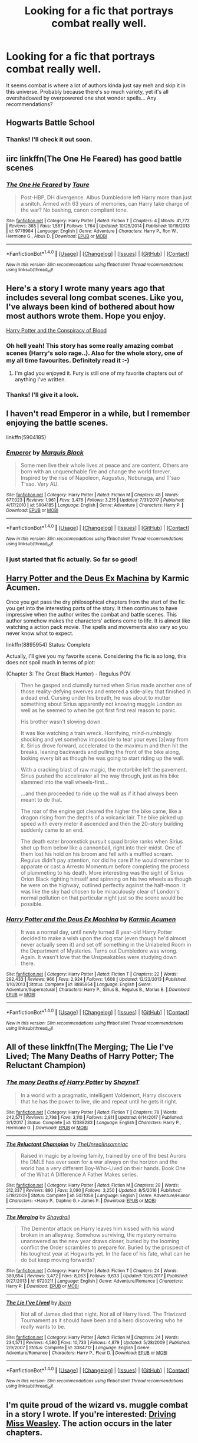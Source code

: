 #+TITLE: Looking for a fic that portrays combat really well.

* Looking for a fic that portrays combat really well.
:PROPERTIES:
:Author: aphorus
:Score: 13
:DateUnix: 1516085809.0
:DateShort: 2018-Jan-16
:FlairText: Request
:END:
It seems combat is where a lot of authors kinda just say meh and skip it in this universe. Probably because there's so much variety, yet it's all overshadowed by overpowered one shot wonder spells... Any recommendations?


** Hogwarts Battle School
:PROPERTIES:
:Author: RyanideSnow
:Score: 6
:DateUnix: 1516114847.0
:DateShort: 2018-Jan-16
:END:

*** Thanks! I'll check it out soon.
:PROPERTIES:
:Author: aphorus
:Score: 1
:DateUnix: 1516119322.0
:DateShort: 2018-Jan-16
:END:


** iirc linkffn(The One He Feared) has good battle scenes
:PROPERTIES:
:Author: lightningowl15
:Score: 4
:DateUnix: 1516136369.0
:DateShort: 2018-Jan-17
:END:

*** [[http://www.fanfiction.net/s/9778984/1/][*/The One He Feared/*]] by [[https://www.fanfiction.net/u/883762/Taure][/Taure/]]

#+begin_quote
  Post-HBP, DH divergence. Albus Dumbledore left Harry more than just a snitch. Armed with 63 years of memories, can Harry take charge of the war? No bashing, canon compliant tone.
#+end_quote

^{/Site/: [[http://www.fanfiction.net/][fanfiction.net]] *|* /Category/: Harry Potter *|* /Rated/: Fiction T *|* /Chapters/: 4 *|* /Words/: 41,772 *|* /Reviews/: 365 *|* /Favs/: 1,567 *|* /Follows/: 1,764 *|* /Updated/: 10/25/2014 *|* /Published/: 10/19/2013 *|* /id/: 9778984 *|* /Language/: English *|* /Genre/: Adventure *|* /Characters/: Harry P., Ron W., Hermione G., Albus D. *|* /Download/: [[http://www.ff2ebook.com/old/ffn-bot/index.php?id=9778984&source=ff&filetype=epub][EPUB]] or [[http://www.ff2ebook.com/old/ffn-bot/index.php?id=9778984&source=ff&filetype=mobi][MOBI]]}

--------------

*FanfictionBot*^{1.4.0} *|* [[[https://github.com/tusing/reddit-ffn-bot/wiki/Usage][Usage]]] | [[[https://github.com/tusing/reddit-ffn-bot/wiki/Changelog][Changelog]]] | [[[https://github.com/tusing/reddit-ffn-bot/issues/][Issues]]] | [[[https://github.com/tusing/reddit-ffn-bot/][GitHub]]] | [[[https://www.reddit.com/message/compose?to=tusing][Contact]]]

^{/New in this version: Slim recommendations using/ ffnbot!slim! /Thread recommendations using/ linksub(thread_id)!}
:PROPERTIES:
:Author: FanfictionBot
:Score: 1
:DateUnix: 1516136404.0
:DateShort: 2018-Jan-17
:END:


** Here's a story I wrote many years ago that includes several long combat scenes. Like you, I've always been kind of bothered about how most authors wrote them. Hope you enjoy.

[[http://archive.hpfanfictalk.com/viewstory.php?sid=330][Harry Potter and the Conspiracy of Blood]]
:PROPERTIES:
:Author: cambangst
:Score: 3
:DateUnix: 1516100562.0
:DateShort: 2018-Jan-16
:END:

*** Oh hell yeah! This story has some really amazing combat scenes (Harry's solo rage..). Also for the whole story, one of my all time favourites. Definitely read it :-)
:PROPERTIES:
:Author: Halandar_0815
:Score: 2
:DateUnix: 1516114280.0
:DateShort: 2018-Jan-16
:END:

**** I'm glad you enjoyed it. Fury is still one of my favorite chapters out of anything I've written.
:PROPERTIES:
:Author: cambangst
:Score: 1
:DateUnix: 1516291688.0
:DateShort: 2018-Jan-18
:END:


*** Thanks! I'll give it a look.
:PROPERTIES:
:Author: aphorus
:Score: 1
:DateUnix: 1516106604.0
:DateShort: 2018-Jan-16
:END:


** I haven't read Emperor in a while, but I remember enjoying the battle scenes.

linkffn(5904185)
:PROPERTIES:
:Score: 5
:DateUnix: 1516122880.0
:DateShort: 2018-Jan-16
:END:

*** [[http://www.fanfiction.net/s/5904185/1/][*/Emperor/*]] by [[https://www.fanfiction.net/u/1227033/Marquis-Black][/Marquis Black/]]

#+begin_quote
  Some men live their whole lives at peace and are content. Others are born with an unquenchable fire and change the world forever. Inspired by the rise of Napoleon, Augustus, Nobunaga, and T'sao T'sao. Very AU.
#+end_quote

^{/Site/: [[http://www.fanfiction.net/][fanfiction.net]] *|* /Category/: Harry Potter *|* /Rated/: Fiction M *|* /Chapters/: 48 *|* /Words/: 677,023 *|* /Reviews/: 1,961 *|* /Favs/: 3,476 *|* /Follows/: 3,215 *|* /Updated/: 7/31/2017 *|* /Published/: 4/17/2010 *|* /id/: 5904185 *|* /Language/: English *|* /Genre/: Adventure *|* /Characters/: Harry P. *|* /Download/: [[http://www.ff2ebook.com/old/ffn-bot/index.php?id=5904185&source=ff&filetype=epub][EPUB]] or [[http://www.ff2ebook.com/old/ffn-bot/index.php?id=5904185&source=ff&filetype=mobi][MOBI]]}

--------------

*FanfictionBot*^{1.4.0} *|* [[[https://github.com/tusing/reddit-ffn-bot/wiki/Usage][Usage]]] | [[[https://github.com/tusing/reddit-ffn-bot/wiki/Changelog][Changelog]]] | [[[https://github.com/tusing/reddit-ffn-bot/issues/][Issues]]] | [[[https://github.com/tusing/reddit-ffn-bot/][GitHub]]] | [[[https://www.reddit.com/message/compose?to=tusing][Contact]]]

^{/New in this version: Slim recommendations using/ ffnbot!slim! /Thread recommendations using/ linksub(thread_id)!}
:PROPERTIES:
:Author: FanfictionBot
:Score: 1
:DateUnix: 1516122922.0
:DateShort: 2018-Jan-16
:END:


*** I just started that fic actually. So far so good!
:PROPERTIES:
:Author: aphorus
:Score: 1
:DateUnix: 1516165374.0
:DateShort: 2018-Jan-17
:END:


** [[https://www.fanfiction.net/s/8895954/2/Harry-Potter-and-the-Deus-Ex-Machina][Harry Potter and the Deus Ex Machina]] by Karmic Acumen.

Once you get pass the dry philosophical chapters from the start of the fic you get into the interesting parts of the story. It then continues to have impressive when the author writes the combat and battle scenes. This author somehow makes the characters' actions come to life. It is almost like watching a action pack movie. The spells and movements also vary so you never know what to expect.

linkffn(8895954) Status: Complete

Actually, I'll give you my favorite scene. Considering the fic is so long, this does not spoil much in terms of plot:

(Chapter 3: The Great Black Hunter) - Regulus POV

#+begin_quote
  Then he gasped and clumsily turned when Sirius made another one of those reality-defying swerves and entered a side-alley that finished in a dead end. Cursing under his breath, he was about to mutter something about Sirius apparently not knowing muggle London as well as he seemed to when he got first first real reason to panic.

  His brother wasn't slowing down.

  It was like watching a train wreck. Horrifying, mind-numbingly shocking and yet somehow impossible to tear your eyes [a]way from it. Sirius drove forward, accelerated to the maximum and then hit the breaks, leaning backwards and pulling the front of the bike along, looking every bit as though he was going to start riding up the wall.

  With a cracking blast of raw magic, the motorbike left the pavement. Sirius pushed the accelerator all the way through, just as his bike slammed into the wall wheels-first...

  ...and then proceeded to ride up the wall as if it had always been meant to do that.

  The roar of the engine got cleared the higher the bike came, like a dragon rising from the depths of a volcanic lair. The bike picked up speed with every meter it ascended and then the 20-story building suddenly came to an end.

  The death eater broomstick pursuit squad broke ranks when Sirius shot up from below like a cannonball, right into their midst. One of them lost his hold on his broom and fell with a muffled scream. Regulus didn't pay attention, nor did he care if he would remember to apparate or cast a Arresto Momentum before completing the process of plummeting to his death. More interesting was the sight of Sirius Orion Black righting himself and spinning on his two wheels as though he were on the highway, outlined perfectly against the half-moon. It was like the sky had chosen to be miraculously clear of London's normal pollution on that particular night just so the scene would be possible.
#+end_quote
:PROPERTIES:
:Author: FairyRave
:Score: 2
:DateUnix: 1516151118.0
:DateShort: 2018-Jan-17
:END:

*** [[http://www.fanfiction.net/s/8895954/1/][*/Harry Potter and the Deus Ex Machina/*]] by [[https://www.fanfiction.net/u/2410827/Karmic-Acumen][/Karmic Acumen/]]

#+begin_quote
  It was a normal day, until newly turned 8 year-old Harry Potter decided to make a wish upon the dog star (even though he'd almost never actually seen it) and set off something in the Unlabeled Room in the Department of Mysteries. Turns out Dumbledore was wrong. Again. It wasn't love that the Unspeakables were studying down there.
#+end_quote

^{/Site/: [[http://www.fanfiction.net/][fanfiction.net]] *|* /Category/: Harry Potter *|* /Rated/: Fiction T *|* /Chapters/: 22 *|* /Words/: 292,433 *|* /Reviews/: 966 *|* /Favs/: 2,924 *|* /Follows/: 1,608 *|* /Updated/: 12/22/2013 *|* /Published/: 1/10/2013 *|* /Status/: Complete *|* /id/: 8895954 *|* /Language/: English *|* /Genre/: Adventure/Supernatural *|* /Characters/: Harry P., Sirius B., Regulus B., Marius B. *|* /Download/: [[http://www.ff2ebook.com/old/ffn-bot/index.php?id=8895954&source=ff&filetype=epub][EPUB]] or [[http://www.ff2ebook.com/old/ffn-bot/index.php?id=8895954&source=ff&filetype=mobi][MOBI]]}

--------------

*FanfictionBot*^{1.4.0} *|* [[[https://github.com/tusing/reddit-ffn-bot/wiki/Usage][Usage]]] | [[[https://github.com/tusing/reddit-ffn-bot/wiki/Changelog][Changelog]]] | [[[https://github.com/tusing/reddit-ffn-bot/issues/][Issues]]] | [[[https://github.com/tusing/reddit-ffn-bot/][GitHub]]] | [[[https://www.reddit.com/message/compose?to=tusing][Contact]]]

^{/New in this version: Slim recommendations using/ ffnbot!slim! /Thread recommendations using/ linksub(thread_id)!}
:PROPERTIES:
:Author: FanfictionBot
:Score: 1
:DateUnix: 1516151123.0
:DateShort: 2018-Jan-17
:END:


** All of these linkffn(The Merging; The Lie I've Lived; The Many Deaths of Harry Potter; The Reluctant Champion)
:PROPERTIES:
:Author: Ch1pp
:Score: 1
:DateUnix: 1516127695.0
:DateShort: 2018-Jan-16
:END:

*** [[http://www.fanfiction.net/s/12388283/1/][*/The many Deaths of Harry Potter/*]] by [[https://www.fanfiction.net/u/1541014/ShayneT][/ShayneT/]]

#+begin_quote
  In a world with a pragmatic, intelligent Voldemort, Harry discovers that he has the power to live, die and repeat until he gets it right.
#+end_quote

^{/Site/: [[http://www.fanfiction.net/][fanfiction.net]] *|* /Category/: Harry Potter *|* /Rated/: Fiction T *|* /Chapters/: 78 *|* /Words/: 242,571 *|* /Reviews/: 2,798 *|* /Favs/: 3,110 *|* /Follows/: 2,811 *|* /Updated/: 6/14/2017 *|* /Published/: 3/1/2017 *|* /Status/: Complete *|* /id/: 12388283 *|* /Language/: English *|* /Characters/: Harry P., Hermione G. *|* /Download/: [[http://www.ff2ebook.com/old/ffn-bot/index.php?id=12388283&source=ff&filetype=epub][EPUB]] or [[http://www.ff2ebook.com/old/ffn-bot/index.php?id=12388283&source=ff&filetype=mobi][MOBI]]}

--------------

[[http://www.fanfiction.net/s/5071058/1/][*/The Reluctant Champion/*]] by [[https://www.fanfiction.net/u/1280940/TheUnrealInsomniac][/TheUnrealInsomniac/]]

#+begin_quote
  Raised in magic by a loving family, trained by one of the best Aurors the DMLE has ever seen for a war always on the horizon and the world has a very different Boy-Who-Lived on their hands. Book One of the What A Difference A Father Makes series.
#+end_quote

^{/Site/: [[http://www.fanfiction.net/][fanfiction.net]] *|* /Category/: Harry Potter *|* /Rated/: Fiction M *|* /Chapters/: 29 *|* /Words/: 212,337 *|* /Reviews/: 890 *|* /Favs/: 3,090 *|* /Follows/: 3,250 *|* /Updated/: 8/5/2016 *|* /Published/: 5/18/2009 *|* /Status/: Complete *|* /id/: 5071058 *|* /Language/: English *|* /Genre/: Adventure/Humor *|* /Characters/: <Harry P., Daphne G.> James P. *|* /Download/: [[http://www.ff2ebook.com/old/ffn-bot/index.php?id=5071058&source=ff&filetype=epub][EPUB]] or [[http://www.ff2ebook.com/old/ffn-bot/index.php?id=5071058&source=ff&filetype=mobi][MOBI]]}

--------------

[[http://www.fanfiction.net/s/9720211/1/][*/The Merging/*]] by [[https://www.fanfiction.net/u/2102558/Shaydrall][/Shaydrall/]]

#+begin_quote
  The Dementor attack on Harry leaves him kissed with his wand broken in an alleyway. Somehow surviving, the mystery remains unanswered as the new year draws closer, buried by the looming conflict the Order scrambles to prepare for. Buried by the prospect of his toughest year at Hogwarts yet. In the face of his fate, what can he do but keep moving forwards?
#+end_quote

^{/Site/: [[http://www.fanfiction.net/][fanfiction.net]] *|* /Category/: Harry Potter *|* /Rated/: Fiction T *|* /Chapters/: 24 *|* /Words/: 389,654 *|* /Reviews/: 3,472 *|* /Favs/: 8,063 *|* /Follows/: 9,633 *|* /Updated/: 10/6/2017 *|* /Published/: 9/27/2013 *|* /id/: 9720211 *|* /Language/: English *|* /Genre/: Adventure/Romance *|* /Characters/: Harry P. *|* /Download/: [[http://www.ff2ebook.com/old/ffn-bot/index.php?id=9720211&source=ff&filetype=epub][EPUB]] or [[http://www.ff2ebook.com/old/ffn-bot/index.php?id=9720211&source=ff&filetype=mobi][MOBI]]}

--------------

[[http://www.fanfiction.net/s/3384712/1/][*/The Lie I've Lived/*]] by [[https://www.fanfiction.net/u/940359/jbern][/jbern/]]

#+begin_quote
  Not all of James died that night. Not all of Harry lived. The Triwizard Tournament as it should have been and a hero discovering who he really wants to be.
#+end_quote

^{/Site/: [[http://www.fanfiction.net/][fanfiction.net]] *|* /Category/: Harry Potter *|* /Rated/: Fiction M *|* /Chapters/: 24 *|* /Words/: 234,571 *|* /Reviews/: 4,580 *|* /Favs/: 10,733 *|* /Follows/: 4,879 *|* /Updated/: 5/28/2009 *|* /Published/: 2/9/2007 *|* /Status/: Complete *|* /id/: 3384712 *|* /Language/: English *|* /Genre/: Adventure/Romance *|* /Characters/: Harry P., Fleur D. *|* /Download/: [[http://www.ff2ebook.com/old/ffn-bot/index.php?id=3384712&source=ff&filetype=epub][EPUB]] or [[http://www.ff2ebook.com/old/ffn-bot/index.php?id=3384712&source=ff&filetype=mobi][MOBI]]}

--------------

*FanfictionBot*^{1.4.0} *|* [[[https://github.com/tusing/reddit-ffn-bot/wiki/Usage][Usage]]] | [[[https://github.com/tusing/reddit-ffn-bot/wiki/Changelog][Changelog]]] | [[[https://github.com/tusing/reddit-ffn-bot/issues/][Issues]]] | [[[https://github.com/tusing/reddit-ffn-bot/][GitHub]]] | [[[https://www.reddit.com/message/compose?to=tusing][Contact]]]

^{/New in this version: Slim recommendations using/ ffnbot!slim! /Thread recommendations using/ linksub(thread_id)!}
:PROPERTIES:
:Author: FanfictionBot
:Score: 1
:DateUnix: 1516127724.0
:DateShort: 2018-Jan-16
:END:


** I'm quite proud of the wizard vs. muggle combat in a story I wrote. If you're interested: [[https://www.fanfiction.net/s/12631584/1/Driving-Miss-Weasley][Driving Miss Weasley]]. The action occurs in the later chapters.
:PROPERTIES:
:Author: BigFatNo
:Score: 1
:DateUnix: 1516113425.0
:DateShort: 2018-Jan-16
:END:

*** I look forward to it! I've got a new list of fics to read now.
:PROPERTIES:
:Author: aphorus
:Score: 1
:DateUnix: 1516119366.0
:DateShort: 2018-Jan-16
:END:


** Harry Potter and the methods of rationality is a strange AU but portrays battle magnificently
:PROPERTIES:
:Author: TurdMcStuffins
:Score: 1
:DateUnix: 1516123808.0
:DateShort: 2018-Jan-16
:END:

*** Yeah that was a good one for combat. I liked a lot of that story, but the whole time I was reading it, I could almost FEEL the author's superiority complex coming through. Almost like they were intentionally calling out everything they saw as wrong in the original story as a personal affront to all their sensibilities.
:PROPERTIES:
:Author: aphorus
:Score: 1
:DateUnix: 1516165500.0
:DateShort: 2018-Jan-17
:END:

